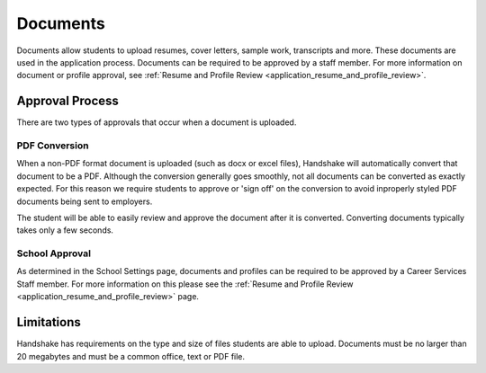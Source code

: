 .. _application_documents:

Documents
=========

Documents allow students to upload resumes, cover letters, sample work, transcripts and more. These documents are used in the application process. Documents can be required to be approved by a staff member. For more information on document or profile approval, see :ref:`Resume and Profile Review <application_resume_and_profile_review>`.

Approval Process
----------------

There are two types of approvals that occur when a document is uploaded.

PDF Conversion
##############

When a non-PDF format document is uploaded (such as docx or excel files), Handshake will automatically convert that document to be a PDF. Although the conversion generally goes smoothly, not all documents can be converted as exactly expected. For this reason we require students to approve or 'sign off' on the conversion to avoid inproperly styled PDF documents being sent to employers.

The student will be able to easily review and approve the document after it is converted. Converting documents typically takes only a few seconds.

School Approval
###############

As determined in the School Settings page, documents and profiles can be required to be approved by a Career Services Staff member. For more information on this please see the :ref:`Resume and Profile Review <application_resume_and_profile_review>` page.

Limitations
-----------

Handshake has requirements on the type and size of files students are able to upload. Documents must be no larger than 20 megabytes and must be a common office, text or PDF file.
